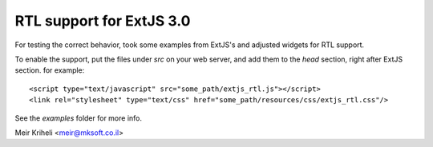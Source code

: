 RTL support for ExtJS 3.0
=========================

For testing the correct behavior, took some examples from ExtJS's
and adjusted widgets for RTL support.

To enable the support, put the files under `src` on your web server,
and add them to the `head` section, right after ExtJS section. for
example::

    <script type="text/javascript" src="some_path/extjs_rtl.js"></script>
    <link rel="stylesheet" type="text/css" href="some_path/resources/css/extjs_rtl.css"/>

See the `examples` folder for more info.

Meir Kriheli <meir@mksoft.co.il>